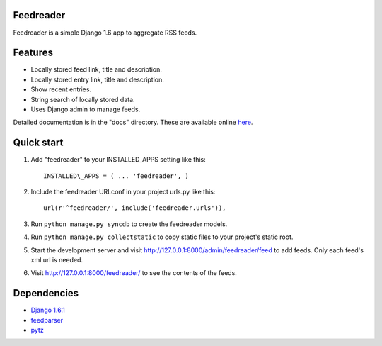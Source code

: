 Feedreader
----------

Feedreader is a simple Django 1.6 app to aggregate RSS feeds.

Features
--------

-  Locally stored feed link, title and description.
-  Locally stored entry link, title and description.
-  Show recent entries.
-  String search of locally stored data.
-  Uses Django admin to manage feeds.

Detailed documentation is in the "docs" directory. These are available
online `here <http://ahernp.com/static/doc/django-feedreader/>`__.

Quick start
-----------

1. Add "feedreader" to your INSTALLED\_APPS setting like this::

     INSTALLED\_APPS = ( ... 'feedreader', )

2. Include the feedreader URLconf in your project urls.py like this::

     url(r'^feedreader/', include('feedreader.urls')),

3. Run ``python manage.py syncdb`` to create the feedreader models.

4. Run ``python manage.py collectstatic`` to copy static files to your
   project's static root.

5. Start the development server and visit
   http://127.0.0.1:8000/admin/feedreader/feed to add feeds. Only each
   feed's xml url is needed.

6. Visit http://127.0.0.1:8000/feedreader/ to see the contents of the
   feeds.

Dependencies
------------

-  `Django 1.6.1 <https://pypi.python.org/pypi/Django/1.6.1>`__
-  `feedparser <https://pypi.python.org/pypi/feedparser>`__
-  `pytz <https://pypi.python.org/pypi/pytz/2013.9>`__

